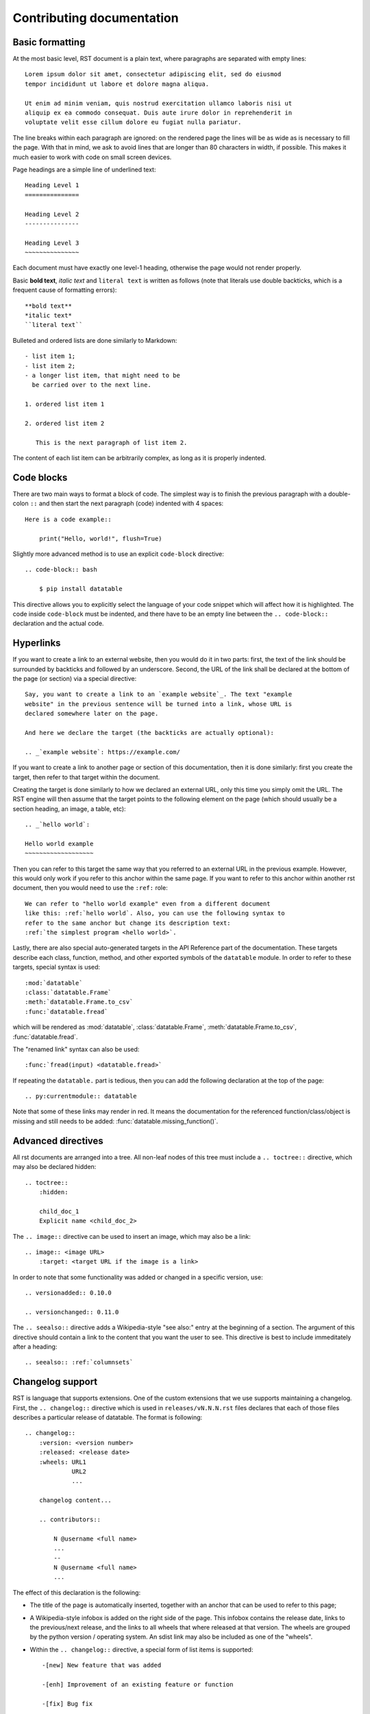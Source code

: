 
Contributing documentation
==========================

Basic formatting
----------------

At the most basic level, RST document is a plain text, where paragraphs are
separated with empty lines::

    Lorem ipsum dolor sit amet, consectetur adipiscing elit, sed do eiusmod
    tempor incididunt ut labore et dolore magna aliqua.

    Ut enim ad minim veniam, quis nostrud exercitation ullamco laboris nisi ut
    aliquip ex ea commodo consequat. Duis aute irure dolor in reprehenderit in
    voluptate velit esse cillum dolore eu fugiat nulla pariatur.

The line breaks within each paragraph are ignored: on the rendered page the
lines will be as wide as is necessary to fill the page. With that in mind, we
ask to avoid lines that are longer than 80 characters in width, if possible.
This makes it much easier to work with code on small screen devices.


Page headings are a simple line of underlined text::

    Heading Level 1
    ===============

    Heading Level 2
    ---------------

    Heading Level 3
    ~~~~~~~~~~~~~~~

Each document must have exactly one level-1 heading, otherwise the page would
not render properly.


Basic **bold text**, *italic text* and ``literal text`` is written as follows
(note that literals use double backticks, which is a frequent cause of
formatting errors)::

    **bold text**
    *italic text*
    ``literal text``


Bulleted and ordered lists are done similarly to Markdown::

    - list item 1;
    - list item 2;
    - a longer list item, that might need to be
      be carried over to the next line.

    1. ordered list item 1

    2. ordered list item 2

       This is the next paragraph of list item 2.

The content of each list item can be arbitrarily complex, as long as it is
properly indented.


.. _`code blocks`:

Code blocks
-----------

There are two main ways to format a block of code. The simplest way is to finish
the previous paragraph with a double-colon ``::`` and then start the next
paragraph (code) indented with 4 spaces::

    Here is a code example::

        print("Hello, world!", flush=True)


Slightly more advanced method is to use an explicit ``code-block`` directive::

    .. code-block:: bash

        $ pip install datatable

This directive allows you to explicitly select the language of your code snippet
which will affect how it is highlighted. The code inside ``code-block`` must be
indented, and there have to be an empty line between the ``.. code-block::``
declaration and the actual code.


Hyperlinks
----------

If you want to create a link to an external website, then you would do it in
two parts: first, the text of the link should be surrounded by backticks and
followed by an underscore. Second, the URL of the link shall be declared at
the bottom of the page (or section) via a special directive::

    Say, you want to create a link to an `example website`_. The text "example
    website" in the previous sentence will be turned into a link, whose URL is
    declared somewhere later on the page.

    And here we declare the target (the backticks are actually optional):

    .. _`example website`: https://example.com/


If you want to create a link to another page or section of this documentation,
then it is done similarly: first you create the target, then refer to that
target within the document.

Creating the target is done similarly to how we declared an external URL, only
this time you simply omit the URL. The RST engine will then assume that the
target points to the following element on the page (which should usually be a
section heading, an image, a table, etc)::

    .. _`hello world`:

    Hello world example
    ~~~~~~~~~~~~~~~~~~~

Then you can refer to this target the same way that you referred to an external
URL in the previous example. However, this would only work if you refer to this
anchor within the same page. If you want to refer to this anchor within another
rst document, then you would need to use the ``:ref:`` role::

    We can refer to "hello world example" even from a different document
    like this: :ref:`hello world`. Also, you can use the following syntax to
    refer to the same anchor but change its description text:
    :ref:`the simplest program <hello world>`.


Lastly, there are also special auto-generated targets in the API Reference
part of the documentation. These targets describe each class, function, method,
and other exported symbols of the ``datatable`` module. In order to refer to
these targets, special syntax is used::

    :mod:`datatable`
    :class:`datatable.Frame`
    :meth:`datatable.Frame.to_csv`
    :func:`datatable.fread`

which will be rendered as :mod:`datatable`, :class:`datatable.Frame`,
:meth:`datatable.Frame.to_csv`, :func:`datatable.fread`.

The "renamed link" syntax can also be used::

    :func:`fread(input) <datatable.fread>`

If repeating the ``datatable.`` part is tedious, then you can add the following
declaration at the top of the page::

    .. py:currentmodule:: datatable


Note that some of these links may render in red. It means the documentation for
the referenced function/class/object is missing and still needs to be added:
:func:`datatable.missing_function()`.


Advanced directives
-------------------

All rst documents are arranged into a tree. All non-leaf nodes of this tree
must include a ``.. toctree::`` directive, which may also be declared hidden::

    .. toctree::
        :hidden:

        child_doc_1
        Explicit name <child_doc_2>


The ``.. image::`` directive can be used to insert an image, which may also be
a link::

    .. image:: <image URL>
        :target: <target URL if the image is a link>


In order to note that some functionality was added or changed in a specific
version, use::

    .. versionadded:: 0.10.0

    .. versionchanged:: 0.11.0


The ``.. seealso::`` directive adds a Wikipedia-style "see also:" entry at the
beginning of a section. The argument of this directive should contain a link
to the content that you want the user to see. This directive is best to include
immeditately after a heading::

    .. seealso:: :ref:`columnsets`



Changelog support
-----------------

RST is language that supports extensions. One of the custom extensions that we
use supports maintaining a changelog. First, the ``.. changelog::`` directive
which is used in ``releases/vN.N.N.rst`` files declares that each of those
files describes a particular release of datatable. The format is following::

    .. changelog::
        :version: <version number>
        :released: <release date>
        :wheels: URL1
                 URL2
                 ...

        changelog content...

        .. contributors::

            N @username <full name>
            ...
            --
            N @username <full name>
            ...


The effect of this declaration is the following:

- The title of the page is automatically inserted, together with an anchor
  that can be used to refer to this page;

- A Wikipedia-style infobox is added on the right side of the page. This
  infobox contains the release date, links to the previous/next release,
  and the links to all wheels that where released at that version. The wheels
  are grouped by the python version / operating system. An sdist link may also
  be included as one of the "wheels".

- Within the ``.. changelog::`` directive, a special form of list items is
  supported::

      -[new] New feature that was added

      -[enh] Improvement of an existing feature or function

      -[fix] Bug fix

      -[api] API change

  In addition, if any such item ends with the text of the form ``[#333]``,
  then this will be automatically converted into a link to a github issue/PR
  with that number.

- The ``.. contributors::`` directive can only be used inside a changelog,
  and it should list the contributors who participated in creation of this
  particular release. The list of contributors is prepared using the script
  ``ci/gh.py``


Documenting API
---------------

When it comes to documenting specific functions / classes / methods of the
``datatable`` module, we use another extension: ``.. xfunction::`` (or
``.. xclass::``, ``.. xmethod::``, etc). This is because this part of the
documentation is declared within the C++ code, so that it can be available
from within a regular python session.

Inside the documentation tree, each function / method / etc that has to be
documented is declared as following::

    .. xfunction:: datatable.rbind
        :src: src/core/frame/rbind.cc py_rbind
        :doc: src/core/frame/rbind.cc doc_py_rbind
        :tests: tests/munging/test_rbind.py

Here we declare the function :func:`datatable.rbind`, whose source code is
located in file ``src/core/frame/rbind.cc`` in function ``py_rbind()``. The
docstring of this function is located in the same file in a variable
``static const char* doc_py_rbind``. The content of the latter variable will
be pre-processed and then rendered as RST. The ``:doc:`` parameter is optional,
if omitted the directive will attempt to find the docstring automatically.

The optional ``:tests:`` parameter should point to a file where the tests for
this function are located. This will be included as a link in the rendered
output.


In order to document a getter/setter property of a class, use the following::

    .. xdata:: datatable.Frame.key
        :src: src/core/frame/key.cc Frame::get_key Frame::set_key
        :doc: src/core/frame/key.cc doc_key
        :tests: tests/test_keys.py
        :settable: newkey
        :deletable:

The ``:src:`` parameter can now accept two function names: a getter and a
setter .
